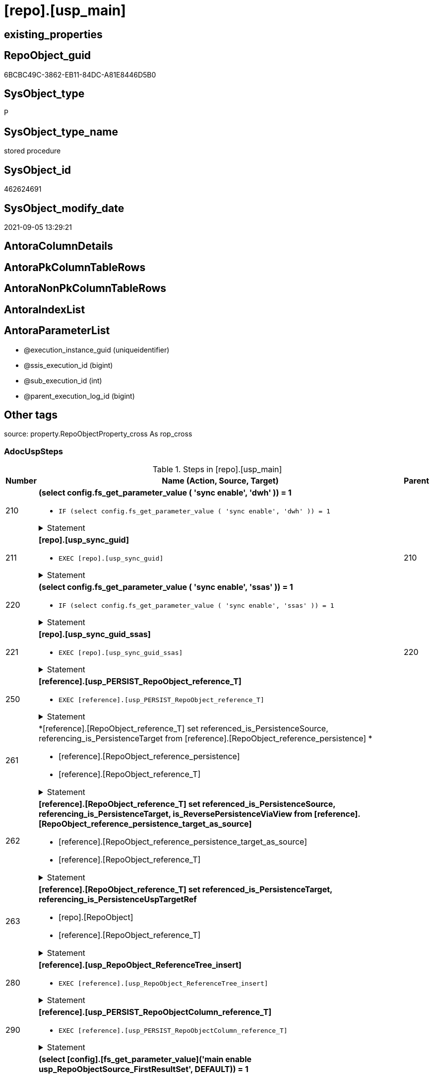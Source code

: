 = [repo].[usp_main]

== existing_properties

// tag::existing_properties[]
:ExistsProperty--adocuspsteps:
:ExistsProperty--antorareferencedlist:
:ExistsProperty--exampleusage:
:ExistsProperty--is_repo_managed:
:ExistsProperty--is_ssas:
:ExistsProperty--ms_description:
:ExistsProperty--referencedobjectlist:
:ExistsProperty--uspexamples:
:ExistsProperty--sql_modules_definition:
:ExistsProperty--AntoraParameterList:
// end::existing_properties[]

== RepoObject_guid

// tag::RepoObject_guid[]
6BCBC49C-3862-EB11-84DC-A81E8446D5B0
// end::RepoObject_guid[]

== SysObject_type

// tag::SysObject_type[]
P 
// end::SysObject_type[]

== SysObject_type_name

// tag::SysObject_type_name[]
stored procedure
// end::SysObject_type_name[]

== SysObject_id

// tag::SysObject_id[]
462624691
// end::SysObject_id[]

== SysObject_modify_date

// tag::SysObject_modify_date[]
2021-09-05 13:29:21
// end::SysObject_modify_date[]

== AntoraColumnDetails

// tag::AntoraColumnDetails[]

// end::AntoraColumnDetails[]

== AntoraPkColumnTableRows

// tag::AntoraPkColumnTableRows[]

// end::AntoraPkColumnTableRows[]

== AntoraNonPkColumnTableRows

// tag::AntoraNonPkColumnTableRows[]

// end::AntoraNonPkColumnTableRows[]

== AntoraIndexList

// tag::AntoraIndexList[]

// end::AntoraIndexList[]

== AntoraParameterList

// tag::AntoraParameterList[]
* @execution_instance_guid (uniqueidentifier)
* @ssis_execution_id (bigint)
* @sub_execution_id (int)
* @parent_execution_log_id (bigint)
// end::AntoraParameterList[]

== Other tags

source: property.RepoObjectProperty_cross As rop_cross


=== AdocUspSteps

// tag::adocuspsteps[]
.Steps in [repo].[usp_main]
[cols="d,15a,d"]
|===
|Number|Name (Action, Source, Target)|Parent

|210
|
*(select config.fs_get_parameter_value ( 'sync enable', 'dwh' )) = 1*

* `IF (select config.fs_get_parameter_value ( 'sync enable', 'dwh' )) = 1`


.Statement
[%collapsible]
=====
[source,sql]
----
(select config.fs_get_parameter_value ( 'sync enable', 'dwh' )) = 1
----
=====

|


|211
|
*[repo].[usp_sync_guid]*

* `EXEC [repo].[usp_sync_guid]`


.Statement
[%collapsible]
=====
[source,sql]
----
[repo].[usp_sync_guid]
----
=====

|210


|220
|
*(select config.fs_get_parameter_value ( 'sync enable', 'ssas' )) = 1*

* `IF (select config.fs_get_parameter_value ( 'sync enable', 'ssas' )) = 1`


.Statement
[%collapsible]
=====
[source,sql]
----
(select config.fs_get_parameter_value ( 'sync enable', 'ssas' )) = 1
----
=====

|


|221
|
*[repo].[usp_sync_guid_ssas]*

* `EXEC [repo].[usp_sync_guid_ssas]`


.Statement
[%collapsible]
=====
[source,sql]
----
[repo].[usp_sync_guid_ssas]
----
=====

|220


|250
|
*[reference].[usp_PERSIST_RepoObject_reference_T]*

* `EXEC [reference].[usp_PERSIST_RepoObject_reference_T]`


.Statement
[%collapsible]
=====
[source,sql]
----
[reference].[usp_PERSIST_RepoObject_reference_T]
----
=====

|


|261
|
*[reference].[RepoObject_reference_T] set referenced_is_PersistenceSource, referencing_is_PersistenceTarget from [reference].[RepoObject_reference_persistence] *

* [reference].[RepoObject_reference_persistence]
* [reference].[RepoObject_reference_T]


.Statement
[%collapsible]
=====
[source,sql]
----
Update
    T1
Set
    referenced_is_PersistenceSource = 1
  , referencing_is_PersistenceTarget = 1
From
    reference.RepoObject_reference_T               As T1
    Inner Join
        reference.RepoObject_reference_persistence As T2
            On
            T1.referenced_RepoObject_guid      = T2.referenced_RepoObject_guid
            And T1.referencing_RepoObject_guid = T2.referencing_RepoObject_guid;
----
=====

|


|262
|
*[reference].[RepoObject_reference_T] set referenced_is_PersistenceSource, referencing_is_PersistenceTarget, is_ReversePersistenceViaView from [reference].[RepoObject_reference_persistence_target_as_source]*

* [reference].[RepoObject_reference_persistence_target_as_source]
* [reference].[RepoObject_reference_T]


.Statement
[%collapsible]
=====
[source,sql]
----
Update
    T1
Set
    referenced_is_PersistenceSource = 1
  , referencing_is_PersistenceTarget = 1
  , is_ReversePersistenceViaView = 1
From
    reference.RepoObject_reference_T                                    As T1
    Inner Join
        [reference].[RepoObject_reference_persistence_target_as_source] As T2
            On
            T1.referenced_RepoObject_guid      = T2.referenced_RepoObject_guid
            And T1.referencing_RepoObject_guid = T2.referencing_RepoObject_guid;
----
=====

|


|263
|
*[reference].[RepoObject_reference_T] set referenced_is_PersistenceTarget, referencing_is_PersistenceUspTargetRef*

* [repo].[RepoObject]
* [reference].[RepoObject_reference_T]


.Statement
[%collapsible]
=====
[source,sql]
----
Update
    T1
Set
    referenced_is_PersistenceTarget = 1
  , referencing_is_PersistenceUspTargetRef = 1
From
    reference.RepoObject_reference_T As T1
    Inner Join
        repo.RepoObject              As T2
            On
            T1.referenced_RepoObject_guid = T2.RepoObject_guid
            And T1.referencing_fullname2  = T2.usp_persistence_fullname2;
----
=====

|


|280
|
*[reference].[usp_RepoObject_ReferenceTree_insert]*

* `EXEC [reference].[usp_RepoObject_ReferenceTree_insert]`


.Statement
[%collapsible]
=====
[source,sql]
----
[reference].[usp_RepoObject_ReferenceTree_insert]
----
=====

|


|290
|
*[reference].[usp_PERSIST_RepoObjectColumn_reference_T]*

* `EXEC [reference].[usp_PERSIST_RepoObjectColumn_reference_T]`


.Statement
[%collapsible]
=====
[source,sql]
----
[reference].[usp_PERSIST_RepoObjectColumn_reference_T]
----
=====

|


|300
|
*(select [config].[fs_get_parameter_value]('main enable usp_RepoObjectSource_FirstResultSet', DEFAULT)) = 1*

* `IF (select [config].[fs_get_parameter_value]('main enable usp_RepoObjectSource_FirstResultSet', DEFAULT)) = 1`


.Statement
[%collapsible]
=====
[source,sql]
----
(select [config].[fs_get_parameter_value]('main enable usp_RepoObjectSource_FirstResultSet', DEFAULT)) = 1
----
=====

|


|310
|
*[reference].[usp_RepoObjectSource_FirstResultSet]*

* `EXEC [reference].[usp_RepoObjectSource_FirstResultSet]
--This can take a very long time`


.Statement
[%collapsible]
=====
[source,sql]
----
[reference].[usp_RepoObjectSource_FirstResultSet]
--This can take a very long time
----
=====

|300


|400
|
*(select [config].[fs_get_parameter_value]('main enable usp_RepoObject_update_SysObjectQueryPlan', DEFAULT)) = 1*

* `IF (select [config].[fs_get_parameter_value]('main enable usp_RepoObject_update_SysObjectQueryPlan', DEFAULT)) = 1`


.Statement
[%collapsible]
=====
[source,sql]
----
(select [config].[fs_get_parameter_value]('main enable usp_RepoObject_update_SysObjectQueryPlan', DEFAULT)) = 1
----
=====

|


|410
|
*[reference].[usp_RepoObject_update_SysObjectQueryPlan]*

* `EXEC [reference].[usp_RepoObject_update_SysObjectQueryPlan]`


This can take a very long time

.Statement
[%collapsible]
=====
[source,sql]
----
[reference].[usp_RepoObject_update_SysObjectQueryPlan]
----
=====

|400


|500
|
*(select [config].[fs_get_parameter_value]('main enable usp_RepoObjectSource_QueryPlan', DEFAULT)) = 1*

* `IF (select [config].[fs_get_parameter_value]('main enable usp_RepoObjectSource_QueryPlan', DEFAULT)) = 1`


.Statement
[%collapsible]
=====
[source,sql]
----
(select [config].[fs_get_parameter_value]('main enable usp_RepoObjectSource_QueryPlan', DEFAULT)) = 1
----
=====

|


|510
|
*[reference].[usp_RepoObjectSource_QueryPlan]
--This can take a very long time*

* `EXEC [reference].[usp_RepoObjectSource_QueryPlan]`


This can take a very long time

.Statement
[%collapsible]
=====
[source,sql]
----
[reference].[usp_RepoObjectSource_QueryPlan]
----
=====

|500


|610
|
*[reference].[usp_update_Referencing_Count]*

* `EXEC [reference].[usp_update_Referencing_Count]`


.Statement
[%collapsible]
=====
[source,sql]
----
[reference].[usp_update_Referencing_Count]
----
=====

|


|710
|
*[repo].[usp_index_inheritance]*

* `EXEC [repo].[usp_index_inheritance]`


todo:

should or could be executed several times until no new indexes are inherited

.Statement
[%collapsible]
=====
[source,sql]
----
[repo].[usp_index_inheritance]
----
=====

|


|720
|
*[repo].[usp_Index_ForeignKey]*

* `EXEC [repo].[usp_Index_ForeignKey]`


.Statement
[%collapsible]
=====
[source,sql]
----
[repo].[usp_Index_ForeignKey]
----
=====

|


|810
|
*[repo].[usp_RepoObjectColumn_update_RepoObjectColumn_column_id]*

* `EXEC [repo].[usp_RepoObjectColumn_update_RepoObjectColumn_column_id]`


This must happen later than the index logic, because the PK can change there. And this affects the order of the columns.

.Statement
[%collapsible]
=====
[source,sql]
----
[repo].[usp_RepoObjectColumn_update_RepoObjectColumn_column_id]
----
=====

|


|910
|
*[repo].[usp_GeneratorUsp_insert_update_persistence]*

* `EXEC [uspgenerator].[usp_GeneratorUsp_insert_update_persistence]`


RepoObjectColumn_column_id is required and should be updated before

.Statement
[%collapsible]
=====
[source,sql]
----
[uspgenerator].[usp_GeneratorUsp_insert_update_persistence]
----
=====

|


|4110
|
*[property].[usp_RepoObject_Inheritance]*

* `EXEC [property].[usp_RepoObject_Inheritance]`


.Statement
[%collapsible]
=====
[source,sql]
----
[property].[usp_RepoObject_Inheritance]
----
=====

|


|4120
|
*[property].[usp_RepoObjectColumn_Inheritance]*

* `EXEC [property].[usp_RepoObjectColumn_Inheritance]`


.Statement
[%collapsible]
=====
[source,sql]
----
[property].[usp_RepoObjectColumn_Inheritance]
----
=====

|

|===

// end::adocuspsteps[]


=== AntoraReferencedList

// tag::antorareferencedlist[]
* xref:config.fs_get_parameter_value.adoc[]
* xref:logs.usp_ExecutionLog_insert.adoc[]
* xref:property.usp_RepoObject_Inheritance.adoc[]
* xref:property.usp_RepoObjectColumn_Inheritance.adoc[]
* xref:reference.RepoObject_reference_persistence.adoc[]
* xref:reference.RepoObject_reference_persistence_target_as_source.adoc[]
* xref:reference.RepoObject_reference_T.adoc[]
* xref:reference.usp_PERSIST_RepoObject_reference_T.adoc[]
* xref:reference.usp_PERSIST_RepoObjectColumn_reference_T.adoc[]
* xref:reference.usp_RepoObject_ReferenceTree_insert.adoc[]
* xref:reference.usp_RepoObject_update_SysObjectQueryPlan.adoc[]
* xref:reference.usp_RepoObjectSource_FirstResultSet.adoc[]
* xref:reference.usp_RepoObjectSource_QueryPlan.adoc[]
* xref:reference.usp_update_Referencing_Count.adoc[]
* xref:repo.RepoObject.adoc[]
* xref:repo.usp_Index_ForeignKey.adoc[]
* xref:repo.usp_index_inheritance.adoc[]
* xref:repo.usp_RepoObjectColumn_update_RepoObjectColumn_column_id.adoc[]
* xref:repo.usp_sync_guid.adoc[]
* xref:repo.usp_sync_guid_ssas.adoc[]
* xref:uspgenerator.usp_GeneratorUsp_insert_update_persistence.adoc[]
// end::antorareferencedlist[]


=== AntoraReferencingList

// tag::antorareferencinglist[]

// end::antorareferencinglist[]


=== exampleUsage

// tag::exampleusage[]
EXEC [repo].[usp_main]
// end::exampleusage[]


=== exampleUsage_2

// tag::exampleusage_2[]

// end::exampleusage_2[]


=== exampleUsage_3

// tag::exampleusage_3[]

// end::exampleusage_3[]


=== exampleUsage_4

// tag::exampleusage_4[]

// end::exampleusage_4[]


=== exampleUsage_5

// tag::exampleusage_5[]

// end::exampleusage_5[]


=== exampleWrong_Usage

// tag::examplewrong_usage[]

// end::examplewrong_usage[]


=== has_execution_plan_issue

// tag::has_execution_plan_issue[]

// end::has_execution_plan_issue[]


=== has_get_referenced_issue

// tag::has_get_referenced_issue[]

// end::has_get_referenced_issue[]


=== has_history

// tag::has_history[]

// end::has_history[]


=== has_history_columns

// tag::has_history_columns[]

// end::has_history_columns[]


=== is_persistence

// tag::is_persistence[]

// end::is_persistence[]


=== is_persistence_check_duplicate_per_pk

// tag::is_persistence_check_duplicate_per_pk[]

// end::is_persistence_check_duplicate_per_pk[]


=== is_persistence_check_for_empty_source

// tag::is_persistence_check_for_empty_source[]

// end::is_persistence_check_for_empty_source[]


=== is_persistence_delete_changed

// tag::is_persistence_delete_changed[]

// end::is_persistence_delete_changed[]


=== is_persistence_delete_missing

// tag::is_persistence_delete_missing[]

// end::is_persistence_delete_missing[]


=== is_persistence_insert

// tag::is_persistence_insert[]

// end::is_persistence_insert[]


=== is_persistence_truncate

// tag::is_persistence_truncate[]

// end::is_persistence_truncate[]


=== is_persistence_update_changed

// tag::is_persistence_update_changed[]

// end::is_persistence_update_changed[]


=== is_repo_managed

// tag::is_repo_managed[]
0
// end::is_repo_managed[]


=== is_ssas

// tag::is_ssas[]
0
// end::is_ssas[]


=== microsoft_database_tools_support

// tag::microsoft_database_tools_support[]

// end::microsoft_database_tools_support[]


=== MS_Description

// tag::ms_description[]
main procedure

this central procedure must be executed regularly, try to get e feeling, when it is required +
It does:

* `EXEC repo.usp_sync_guid` to synchronize repository database and dwh database
** some dwh database extended properties (ep) are synchronized with repository database
*** ep RepoObject_guid for each database object
*** ep RepoObjectColumn_guid for each database object column
* index processing
** combination of real and virtual indexes
** virtual and real foreign key
** code generation and updates for persistence procedures
* process references and data lineage
* inheritance of properties

see xref:sqldb:repo.usp_main.adoc#_procdure_steps[Procedure steps] for details.

use links in xref:sqldb:repo.usp_main.adoc#_referenced_objects[Referenced objects] to get details of called sub procedures
// end::ms_description[]


=== persistence_source_RepoObject_fullname

// tag::persistence_source_repoobject_fullname[]

// end::persistence_source_repoobject_fullname[]


=== persistence_source_RepoObject_fullname2

// tag::persistence_source_repoobject_fullname2[]

// end::persistence_source_repoobject_fullname2[]


=== persistence_source_RepoObject_guid

// tag::persistence_source_repoobject_guid[]

// end::persistence_source_repoobject_guid[]


=== persistence_source_RepoObject_xref

// tag::persistence_source_repoobject_xref[]

// end::persistence_source_repoobject_xref[]


=== pk_index_guid

// tag::pk_index_guid[]

// end::pk_index_guid[]


=== pk_IndexPatternColumnDatatype

// tag::pk_indexpatterncolumndatatype[]

// end::pk_indexpatterncolumndatatype[]


=== pk_IndexPatternColumnName

// tag::pk_indexpatterncolumnname[]

// end::pk_indexpatterncolumnname[]


=== pk_IndexSemanticGroup

// tag::pk_indexsemanticgroup[]

// end::pk_indexsemanticgroup[]


=== ReferencedObjectList

// tag::referencedobjectlist[]
* [config].[fs_get_parameter_value]
* [logs].[usp_ExecutionLog_insert]
* [property].[usp_RepoObject_Inheritance]
* [property].[usp_RepoObjectColumn_Inheritance]
* [reference].[RepoObject_reference_persistence]
* [reference].[RepoObject_reference_persistence_target_as_source]
* [reference].[RepoObject_reference_T]
* [reference].[usp_PERSIST_RepoObject_reference_T]
* [reference].[usp_PERSIST_RepoObjectColumn_reference_T]
* [reference].[usp_RepoObject_ReferenceTree_insert]
* [reference].[usp_RepoObject_update_SysObjectQueryPlan]
* [reference].[usp_RepoObjectSource_FirstResultSet]
* [reference].[usp_RepoObjectSource_QueryPlan]
* [reference].[usp_update_Referencing_Count]
* [repo].[RepoObject]
* [repo].[usp_Index_ForeignKey]
* [repo].[usp_index_inheritance]
* [repo].[usp_RepoObjectColumn_update_RepoObjectColumn_column_id]
* [repo].[usp_sync_guid]
* [repo].[usp_sync_guid_ssas]
* [uspgenerator].[usp_GeneratorUsp_insert_update_persistence]
// end::referencedobjectlist[]


=== usp_persistence_RepoObject_guid

// tag::usp_persistence_repoobject_guid[]

// end::usp_persistence_repoobject_guid[]


=== UspExamples

// tag::uspexamples[]
EXEC = [repo].[usp_main]
// end::uspexamples[]


=== UspParameters

// tag::uspparameters[]

// end::uspparameters[]

== Boolean Attributes

source: property.RepoObjectProperty WHERE property_int = 1

// tag::boolean_attributes[]

// end::boolean_attributes[]

== sql_modules_definition

// tag::sql_modules_definition[]
[%collapsible]
=======
[source,sql]
----
/*
code of this procedure is managed in the dhw repository. Do not modify manually.
Use [uspgenerator].[GeneratorUsp], [uspgenerator].[GeneratorUspParameter], [uspgenerator].[GeneratorUspStep], [uspgenerator].[GeneratorUsp_SqlUsp]
*/
CREATE   PROCEDURE [repo].[usp_main]
----keep the code between logging parameters and "START" unchanged!
---- parameters, used for logging; you don't need to care about them, but you can use them, wenn calling from SSIS or in your workflow to log the context of the procedure call
  @execution_instance_guid UNIQUEIDENTIFIER = NULL --SSIS system variable ExecutionInstanceGUID could be used, any other unique guid is also fine. If NULL, then NEWID() is used to create one
, @ssis_execution_id BIGINT = NULL --only SSIS system variable ServerExecutionID should be used, or any other consistent number system, do not mix different number systems
, @sub_execution_id INT = NULL --in case you log some sub_executions, for example in SSIS loops or sub packages
, @parent_execution_log_id BIGINT = NULL --in case a sup procedure is called, the @current_execution_log_id of the parent procedure should be propagated here. It allowes call stack analyzing
AS
BEGIN
DECLARE
 --
   @current_execution_log_id BIGINT --this variable should be filled only once per procedure call, it contains the first logging call for the step 'start'.
 , @current_execution_guid UNIQUEIDENTIFIER = NEWID() --a unique guid for any procedure call. It should be propagated to sub procedures using "@parent_execution_log_id = @current_execution_log_id"
 , @source_object NVARCHAR(261) = NULL --use it like '[schema].[object]', this allows data flow vizualizatiuon (include square brackets)
 , @target_object NVARCHAR(261) = NULL --use it like '[schema].[object]', this allows data flow vizualizatiuon (include square brackets)
 , @proc_id INT = @@procid
 , @proc_schema_name NVARCHAR(128) = OBJECT_SCHEMA_NAME(@@procid) --schema ande name of the current procedure should be automatically logged
 , @proc_name NVARCHAR(128) = OBJECT_NAME(@@procid)               --schema ande name of the current procedure should be automatically logged
 , @event_info NVARCHAR(MAX)
 , @step_id INT = 0
 , @step_name NVARCHAR(1000) = NULL
 , @rows INT

--[event_info] get's only the information about the "outer" calling process
--wenn the procedure calls sub procedures, the [event_info] will not change
SET @event_info = (
  SELECT TOP 1 [event_info]
  FROM sys.dm_exec_input_buffer(@@spid, CURRENT_REQUEST_ID())
  ORDER BY [event_info]
  )

IF @execution_instance_guid IS NULL
 SET @execution_instance_guid = NEWID();
--
--SET @rows = @@ROWCOUNT;
SET @step_id = @step_id + 1
SET @step_name = 'start'
SET @source_object = NULL
SET @target_object = NULL

EXEC logs.usp_ExecutionLog_insert
 --these parameters should be the same for all logging execution
   @execution_instance_guid = @execution_instance_guid
 , @ssis_execution_id = @ssis_execution_id
 , @sub_execution_id = @sub_execution_id
 , @parent_execution_log_id = @parent_execution_log_id
 , @current_execution_guid = @current_execution_guid
 , @proc_id = @proc_id
 , @proc_schema_name = @proc_schema_name
 , @proc_name = @proc_name
 , @event_info = @event_info
 --the following parameters are individual for each call
 , @step_id = @step_id --@step_id should be incremented before each call
 , @step_name = @step_name --assign individual step names for each call
 --only the "start" step should return the log id into @current_execution_log_id
 --all other calls should not overwrite @current_execution_log_id
 , @execution_log_id = @current_execution_log_id OUTPUT
----you can log the content of your own parameters, do this only in the start-step
----data type is sql_variant

--
PRINT '[repo].[usp_main]'
--keep the code between logging parameters and "START" unchanged!
--
----START
--
----- start here with your own code
--
/*{"ReportUspStep":[{"Number":210,"Name":"(select config.fs_get_parameter_value ( 'sync enable', 'dwh' )) = 1","has_logging":0,"is_condition":1,"is_inactive":0,"is_SubProcedure":0}]}*/
IF (select config.fs_get_parameter_value ( 'sync enable', 'dwh' )) = 1

/*{"ReportUspStep":[{"Number":211,"Parent_Number":210,"Name":"[repo].[usp_sync_guid]","has_logging":0,"is_condition":0,"is_inactive":0,"is_SubProcedure":1}]}*/
BEGIN
EXEC [repo].[usp_sync_guid]
--add your own parameters
--logging parameters
 @execution_instance_guid = @execution_instance_guid
 , @ssis_execution_id = @ssis_execution_id
 , @sub_execution_id = @sub_execution_id
 , @parent_execution_log_id = @current_execution_log_id

END;

/*{"ReportUspStep":[{"Number":220,"Name":"(select config.fs_get_parameter_value ( 'sync enable', 'ssas' )) = 1","has_logging":0,"is_condition":1,"is_inactive":0,"is_SubProcedure":0}]}*/
IF (select config.fs_get_parameter_value ( 'sync enable', 'ssas' )) = 1

/*{"ReportUspStep":[{"Number":221,"Parent_Number":220,"Name":"[repo].[usp_sync_guid_ssas]","has_logging":0,"is_condition":0,"is_inactive":0,"is_SubProcedure":1}]}*/
BEGIN
EXEC [repo].[usp_sync_guid_ssas]
--add your own parameters
--logging parameters
 @execution_instance_guid = @execution_instance_guid
 , @ssis_execution_id = @ssis_execution_id
 , @sub_execution_id = @sub_execution_id
 , @parent_execution_log_id = @current_execution_log_id

END;

/*{"ReportUspStep":[{"Number":250,"Name":"[reference].[usp_PERSIST_RepoObject_reference_T]","has_logging":0,"is_condition":0,"is_inactive":0,"is_SubProcedure":1}]}*/
EXEC [reference].[usp_PERSIST_RepoObject_reference_T]
--add your own parameters
--logging parameters
 @execution_instance_guid = @execution_instance_guid
 , @ssis_execution_id = @ssis_execution_id
 , @sub_execution_id = @sub_execution_id
 , @parent_execution_log_id = @current_execution_log_id


/*{"ReportUspStep":[{"Number":261,"Name":"[reference].[RepoObject_reference_T] set referenced_is_PersistenceSource, referencing_is_PersistenceTarget from [reference].[RepoObject_reference_persistence] ","has_logging":1,"is_condition":0,"is_inactive":0,"is_SubProcedure":0,"log_source_object":"[reference].[RepoObject_reference_persistence]","log_target_object":"[reference].[RepoObject_reference_T]"}]}*/
PRINT CONCAT('usp_id;Number;Parent_Number: ',2,';',261,';',NULL);

Update
    T1
Set
    referenced_is_PersistenceSource = 1
  , referencing_is_PersistenceTarget = 1
From
    reference.RepoObject_reference_T               As T1
    Inner Join
        reference.RepoObject_reference_persistence As T2
            On
            T1.referenced_RepoObject_guid      = T2.referenced_RepoObject_guid
            And T1.referencing_RepoObject_guid = T2.referencing_RepoObject_guid;

-- Logging START --
SET @rows = @@ROWCOUNT
SET @step_id = @step_id + 1
SET @step_name = '[reference].[RepoObject_reference_T] set referenced_is_PersistenceSource, referencing_is_PersistenceTarget from [reference].[RepoObject_reference_persistence] '
SET @source_object = '[reference].[RepoObject_reference_persistence]'
SET @target_object = '[reference].[RepoObject_reference_T]'

EXEC logs.usp_ExecutionLog_insert 
 @execution_instance_guid = @execution_instance_guid
 , @ssis_execution_id = @ssis_execution_id
 , @sub_execution_id = @sub_execution_id
 , @parent_execution_log_id = @parent_execution_log_id
 , @current_execution_guid = @current_execution_guid
 , @proc_id = @proc_id
 , @proc_schema_name = @proc_schema_name
 , @proc_name = @proc_name
 , @event_info = @event_info
 , @step_id = @step_id
 , @step_name = @step_name
 , @source_object = @source_object
 , @target_object = @target_object

-- Logging END --

/*{"ReportUspStep":[{"Number":262,"Name":"[reference].[RepoObject_reference_T] set referenced_is_PersistenceSource, referencing_is_PersistenceTarget, is_ReversePersistenceViaView from [reference].[RepoObject_reference_persistence_target_as_source]","has_logging":1,"is_condition":0,"is_inactive":0,"is_SubProcedure":0,"log_source_object":"[reference].[RepoObject_reference_persistence_target_as_source]","log_target_object":"[reference].[RepoObject_reference_T]"}]}*/
PRINT CONCAT('usp_id;Number;Parent_Number: ',2,';',262,';',NULL);

Update
    T1
Set
    referenced_is_PersistenceSource = 1
  , referencing_is_PersistenceTarget = 1
  , is_ReversePersistenceViaView = 1
From
    reference.RepoObject_reference_T                                    As T1
    Inner Join
        [reference].[RepoObject_reference_persistence_target_as_source] As T2
            On
            T1.referenced_RepoObject_guid      = T2.referenced_RepoObject_guid
            And T1.referencing_RepoObject_guid = T2.referencing_RepoObject_guid;

-- Logging START --
SET @rows = @@ROWCOUNT
SET @step_id = @step_id + 1
SET @step_name = '[reference].[RepoObject_reference_T] set referenced_is_PersistenceSource, referencing_is_PersistenceTarget, is_ReversePersistenceViaView from [reference].[RepoObject_reference_persistence_target_as_source]'
SET @source_object = '[reference].[RepoObject_reference_persistence_target_as_source]'
SET @target_object = '[reference].[RepoObject_reference_T]'

EXEC logs.usp_ExecutionLog_insert 
 @execution_instance_guid = @execution_instance_guid
 , @ssis_execution_id = @ssis_execution_id
 , @sub_execution_id = @sub_execution_id
 , @parent_execution_log_id = @parent_execution_log_id
 , @current_execution_guid = @current_execution_guid
 , @proc_id = @proc_id
 , @proc_schema_name = @proc_schema_name
 , @proc_name = @proc_name
 , @event_info = @event_info
 , @step_id = @step_id
 , @step_name = @step_name
 , @source_object = @source_object
 , @target_object = @target_object

-- Logging END --

/*{"ReportUspStep":[{"Number":263,"Name":"[reference].[RepoObject_reference_T] set referenced_is_PersistenceTarget, referencing_is_PersistenceUspTargetRef","has_logging":1,"is_condition":0,"is_inactive":0,"is_SubProcedure":0,"log_source_object":"[repo].[RepoObject]","log_target_object":"[reference].[RepoObject_reference_T]"}]}*/
PRINT CONCAT('usp_id;Number;Parent_Number: ',2,';',263,';',NULL);

Update
    T1
Set
    referenced_is_PersistenceTarget = 1
  , referencing_is_PersistenceUspTargetRef = 1
From
    reference.RepoObject_reference_T As T1
    Inner Join
        repo.RepoObject              As T2
            On
            T1.referenced_RepoObject_guid = T2.RepoObject_guid
            And T1.referencing_fullname2  = T2.usp_persistence_fullname2;

-- Logging START --
SET @rows = @@ROWCOUNT
SET @step_id = @step_id + 1
SET @step_name = '[reference].[RepoObject_reference_T] set referenced_is_PersistenceTarget, referencing_is_PersistenceUspTargetRef'
SET @source_object = '[repo].[RepoObject]'
SET @target_object = '[reference].[RepoObject_reference_T]'

EXEC logs.usp_ExecutionLog_insert 
 @execution_instance_guid = @execution_instance_guid
 , @ssis_execution_id = @ssis_execution_id
 , @sub_execution_id = @sub_execution_id
 , @parent_execution_log_id = @parent_execution_log_id
 , @current_execution_guid = @current_execution_guid
 , @proc_id = @proc_id
 , @proc_schema_name = @proc_schema_name
 , @proc_name = @proc_name
 , @event_info = @event_info
 , @step_id = @step_id
 , @step_name = @step_name
 , @source_object = @source_object
 , @target_object = @target_object

-- Logging END --

/*{"ReportUspStep":[{"Number":280,"Name":"[reference].[usp_RepoObject_ReferenceTree_insert]","has_logging":0,"is_condition":0,"is_inactive":0,"is_SubProcedure":1}]}*/
EXEC [reference].[usp_RepoObject_ReferenceTree_insert]
--add your own parameters
--logging parameters
 @execution_instance_guid = @execution_instance_guid
 , @ssis_execution_id = @ssis_execution_id
 , @sub_execution_id = @sub_execution_id
 , @parent_execution_log_id = @current_execution_log_id


/*{"ReportUspStep":[{"Number":290,"Name":"[reference].[usp_PERSIST_RepoObjectColumn_reference_T]","has_logging":0,"is_condition":0,"is_inactive":0,"is_SubProcedure":1}]}*/
EXEC [reference].[usp_PERSIST_RepoObjectColumn_reference_T]
--add your own parameters
--logging parameters
 @execution_instance_guid = @execution_instance_guid
 , @ssis_execution_id = @ssis_execution_id
 , @sub_execution_id = @sub_execution_id
 , @parent_execution_log_id = @current_execution_log_id


/*{"ReportUspStep":[{"Number":300,"Name":"(select [config].[fs_get_parameter_value]('main enable usp_RepoObjectSource_FirstResultSet', DEFAULT)) = 1","has_logging":0,"is_condition":1,"is_inactive":0,"is_SubProcedure":0}]}*/
IF (select [config].[fs_get_parameter_value]('main enable usp_RepoObjectSource_FirstResultSet', DEFAULT)) = 1

/*{"ReportUspStep":[{"Number":310,"Parent_Number":300,"Name":"[reference].[usp_RepoObjectSource_FirstResultSet]","has_logging":0,"is_condition":0,"is_inactive":0,"is_SubProcedure":1}]}*/
BEGIN
EXEC [reference].[usp_RepoObjectSource_FirstResultSet]
--This can take a very long time
--add your own parameters
--logging parameters
 @execution_instance_guid = @execution_instance_guid
 , @ssis_execution_id = @ssis_execution_id
 , @sub_execution_id = @sub_execution_id
 , @parent_execution_log_id = @current_execution_log_id

END;

/*{"ReportUspStep":[{"Number":400,"Name":"(select [config].[fs_get_parameter_value]('main enable usp_RepoObject_update_SysObjectQueryPlan', DEFAULT)) = 1","has_logging":0,"is_condition":1,"is_inactive":0,"is_SubProcedure":0}]}*/
IF (select [config].[fs_get_parameter_value]('main enable usp_RepoObject_update_SysObjectQueryPlan', DEFAULT)) = 1

/*{"ReportUspStep":[{"Number":410,"Parent_Number":400,"Name":"[reference].[usp_RepoObject_update_SysObjectQueryPlan]","has_logging":0,"is_condition":0,"is_inactive":0,"is_SubProcedure":1}]}*/
BEGIN
EXEC [reference].[usp_RepoObject_update_SysObjectQueryPlan]
--add your own parameters
--logging parameters
 @execution_instance_guid = @execution_instance_guid
 , @ssis_execution_id = @ssis_execution_id
 , @sub_execution_id = @sub_execution_id
 , @parent_execution_log_id = @current_execution_log_id

END;

/*{"ReportUspStep":[{"Number":500,"Name":"(select [config].[fs_get_parameter_value]('main enable usp_RepoObjectSource_QueryPlan', DEFAULT)) = 1","has_logging":0,"is_condition":1,"is_inactive":0,"is_SubProcedure":0}]}*/
IF (select [config].[fs_get_parameter_value]('main enable usp_RepoObjectSource_QueryPlan', DEFAULT)) = 1

/*{"ReportUspStep":[{"Number":510,"Parent_Number":500,"Name":"[reference].[usp_RepoObjectSource_QueryPlan]\r\n--This can take a very long time","has_logging":0,"is_condition":0,"is_inactive":0,"is_SubProcedure":1}]}*/
BEGIN
EXEC [reference].[usp_RepoObjectSource_QueryPlan]
--add your own parameters
--logging parameters
 @execution_instance_guid = @execution_instance_guid
 , @ssis_execution_id = @ssis_execution_id
 , @sub_execution_id = @sub_execution_id
 , @parent_execution_log_id = @current_execution_log_id

END;

/*{"ReportUspStep":[{"Number":610,"Name":"[reference].[usp_update_Referencing_Count]","has_logging":0,"is_condition":0,"is_inactive":0,"is_SubProcedure":1}]}*/
EXEC [reference].[usp_update_Referencing_Count]
--add your own parameters
--logging parameters
 @execution_instance_guid = @execution_instance_guid
 , @ssis_execution_id = @ssis_execution_id
 , @sub_execution_id = @sub_execution_id
 , @parent_execution_log_id = @current_execution_log_id


/*{"ReportUspStep":[{"Number":710,"Name":"[repo].[usp_index_inheritance]","has_logging":0,"is_condition":0,"is_inactive":0,"is_SubProcedure":1}]}*/
EXEC [repo].[usp_index_inheritance]
--add your own parameters
--logging parameters
 @execution_instance_guid = @execution_instance_guid
 , @ssis_execution_id = @ssis_execution_id
 , @sub_execution_id = @sub_execution_id
 , @parent_execution_log_id = @current_execution_log_id


/*{"ReportUspStep":[{"Number":720,"Name":"[repo].[usp_Index_ForeignKey]","has_logging":0,"is_condition":0,"is_inactive":0,"is_SubProcedure":1}]}*/
EXEC [repo].[usp_Index_ForeignKey]
--add your own parameters
--logging parameters
 @execution_instance_guid = @execution_instance_guid
 , @ssis_execution_id = @ssis_execution_id
 , @sub_execution_id = @sub_execution_id
 , @parent_execution_log_id = @current_execution_log_id


/*{"ReportUspStep":[{"Number":810,"Name":"[repo].[usp_RepoObjectColumn_update_RepoObjectColumn_column_id]","has_logging":0,"is_condition":0,"is_inactive":0,"is_SubProcedure":1}]}*/
EXEC [repo].[usp_RepoObjectColumn_update_RepoObjectColumn_column_id]
--add your own parameters
--logging parameters
 @execution_instance_guid = @execution_instance_guid
 , @ssis_execution_id = @ssis_execution_id
 , @sub_execution_id = @sub_execution_id
 , @parent_execution_log_id = @current_execution_log_id


/*{"ReportUspStep":[{"Number":910,"Name":"[repo].[usp_GeneratorUsp_insert_update_persistence]","has_logging":0,"is_condition":0,"is_inactive":0,"is_SubProcedure":1}]}*/
EXEC [uspgenerator].[usp_GeneratorUsp_insert_update_persistence]
--add your own parameters
--logging parameters
 @execution_instance_guid = @execution_instance_guid
 , @ssis_execution_id = @ssis_execution_id
 , @sub_execution_id = @sub_execution_id
 , @parent_execution_log_id = @current_execution_log_id


/*{"ReportUspStep":[{"Number":4110,"Name":"[property].[usp_RepoObject_Inheritance]","has_logging":0,"is_condition":0,"is_inactive":0,"is_SubProcedure":1}]}*/
EXEC [property].[usp_RepoObject_Inheritance]
--add your own parameters
--logging parameters
 @execution_instance_guid = @execution_instance_guid
 , @ssis_execution_id = @ssis_execution_id
 , @sub_execution_id = @sub_execution_id
 , @parent_execution_log_id = @current_execution_log_id


/*{"ReportUspStep":[{"Number":4120,"Name":"[property].[usp_RepoObjectColumn_Inheritance]","has_logging":0,"is_condition":0,"is_inactive":0,"is_SubProcedure":1}]}*/
EXEC [property].[usp_RepoObjectColumn_Inheritance]
--add your own parameters
--logging parameters
 @execution_instance_guid = @execution_instance_guid
 , @ssis_execution_id = @ssis_execution_id
 , @sub_execution_id = @sub_execution_id
 , @parent_execution_log_id = @current_execution_log_id


--
--finish your own code here
--keep the code between "END" and the end of the procedure unchanged!
--
--END
--
--SET @rows = @@ROWCOUNT
SET @step_id = @step_id + 1
SET @step_name = 'end'
SET @source_object = NULL
SET @target_object = NULL

EXEC logs.usp_ExecutionLog_insert
   @execution_instance_guid = @execution_instance_guid
 , @ssis_execution_id = @ssis_execution_id
 , @sub_execution_id = @sub_execution_id
 , @parent_execution_log_id = @parent_execution_log_id
 , @current_execution_guid = @current_execution_guid
 , @proc_id = @proc_id
 , @proc_schema_name = @proc_schema_name
 , @proc_name = @proc_name
 , @event_info = @event_info
 , @step_id = @step_id
 , @step_name = @step_name
 , @source_object = @source_object
 , @target_object = @target_object

END


----
=======
// end::sql_modules_definition[]


